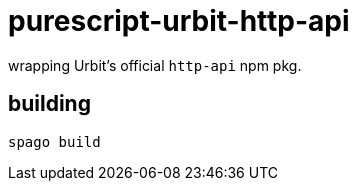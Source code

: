 = purescript-urbit-http-api

wrapping Urbit's official `http-api` npm pkg.

== building

[source]
----
spago build
----
